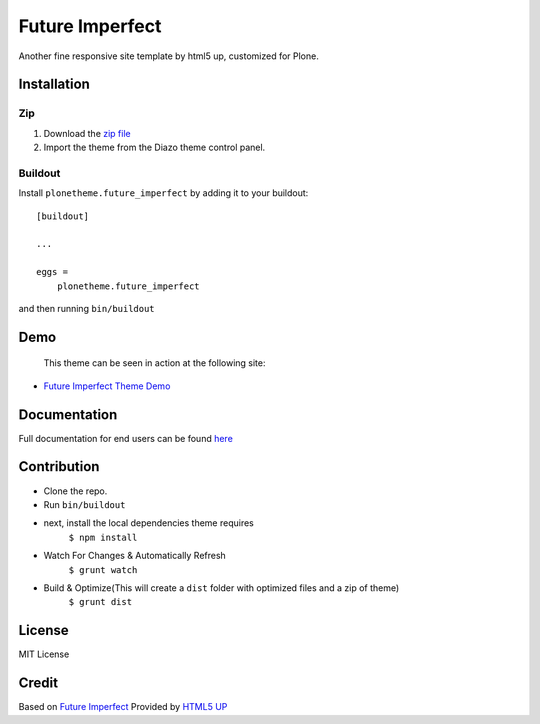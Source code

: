 .. This README is meant for consumption by humans and pypi. Pypi can render rst files so please do not use Sphinx features.
   If you want to learn more about writing documentation, please check out: http://docs.plone.org/about/documentation_styleguide.html
   This text does not appear on pypi or github. It is a comment.

==============================================================================
Future Imperfect
==============================================================================

Another fine responsive site template by html5 up, customized for Plone.

.. image:: https://raw.githubusercontent.com/vikas-parashar/plonetheme.future_imperfect/master/preview.png

Installation
------------

Zip
~~~~~~~~

#. Download the `zip file`_
#. Import the theme from the Diazo theme control panel.

Buildout
~~~~~~~~

Install ``plonetheme.future_imperfect`` by adding it to your buildout::

    [buildout]

    ...

    eggs =
        plonetheme.future_imperfect


and then running ``bin/buildout``


Demo
-----

   This theme can be seen in action at the following site:

-  `Future Imperfect Theme Demo`_

Documentation
-------------

Full documentation for end users can be found `here`_

Contribution
-------------

- Clone the repo.
- Run ``bin/buildout``
- next, install the local dependencies theme requires
    ``$ npm install``
- Watch For Changes & Automatically Refresh
    ``$ grunt watch``
- Build & Optimize(This will create a ``dist`` folder with optimized files and a zip of theme)
    ``$ grunt dist``

License
-------

MIT License

Credit
------

Based on `Future Imperfect`_ Provided by `HTML5 UP`_

.. _zip file: https://github.com/vikas-parashar/plonetheme.future_imperfect/blob/master/plonetheme.future_imperfect.zip?raw=true
.. _Future Imperfect Theme Demo: http://107.170.136.197:8080/future-imperfect
.. _Future Imperfect: https://html5up.net/future-imperfect
.. _HTML5 UP: https://html5up.net/
.. _here: https://github.com/vikas-parashar/plonetheme.future_imperfect/blob/master/docs/index.rst